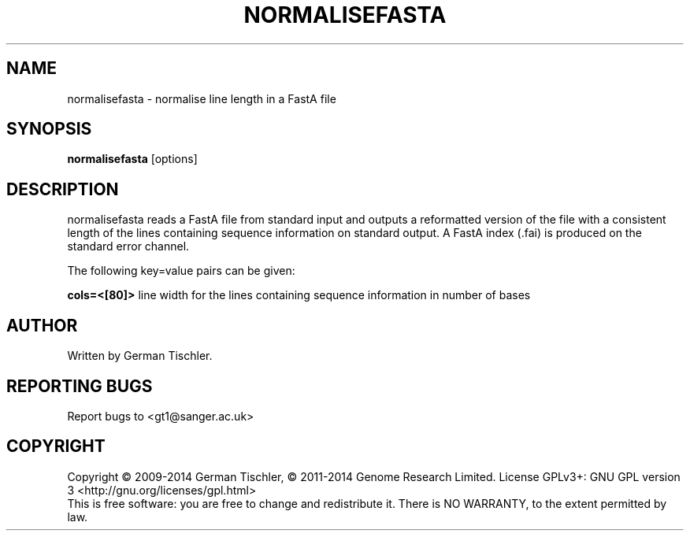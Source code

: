 .TH NORMALISEFASTA 1 "January 2014" BIOBAMBAM
.SH NAME
normalisefasta - normalise line length in a FastA file
.SH SYNOPSIS
.PP
.B normalisefasta
[options]
.SH DESCRIPTION
normalisefasta reads a FastA file from standard input and outputs a
reformatted version of the file with a consistent length of the lines
containing sequence information on standard output. A FastA index (.fai) is
produced on the standard error channel.
.PP
The following key=value pairs can be given:
.PP
.B cols=<[80]>
line width for the lines containing sequence information in number of bases
.SH AUTHOR
Written by German Tischler.
.SH "REPORTING BUGS"
Report bugs to <gt1@sanger.ac.uk>
.SH COPYRIGHT
Copyright \(co 2009-2014 German Tischler, \(co 2011-2014 Genome Research Limited.
License GPLv3+: GNU GPL version 3 <http://gnu.org/licenses/gpl.html>
.br
This is free software: you are free to change and redistribute it.
There is NO WARRANTY, to the extent permitted by law.
